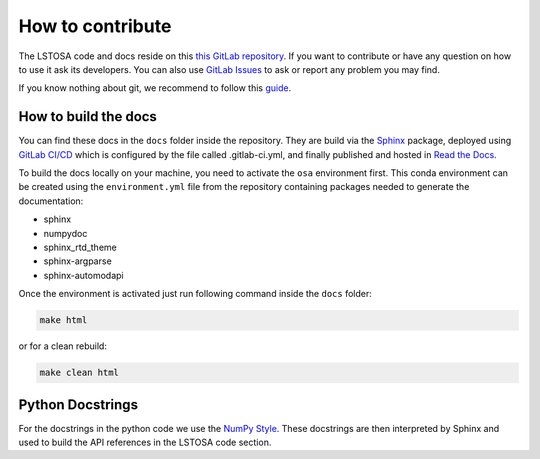 .. _howtocontribute:

How to contribute
*****************

The LSTOSA code and docs reside on this `this GitLab repository`_.
If you want to contribute or have any question on how to use it ask its developers.
You can also use `GitLab Issues`_ to ask or report any problem you may find.

If you know nothing about git, we recommend to follow this `guide`_.

.. _`this GitLab repository`: https://gitlab.cta-observatory.org/cta-array-elements/lst/analysis/lstosa
.. _`guide`: https://cta-observatory.github.io/ctapipe/getting_started/index.html
.. _`GitLab Issues`: https://gitlab.cta-observatory.org/cta-array-elements/lst/analysis/lstosa/-/issues

How to build the docs
=====================

You can find these docs in the ``docs`` folder inside the repository.
They are build via the `Sphinx`_ package, deployed using `GitLab CI/CD`_ which
is configured by the file called .gitlab-ci.yml,
and finally published and hosted in `Read the Docs`_.

.. _`GitLab CI/CD`: https://docs.gitlab.com/ee/ci/README.html
.. _`Read the Docs`: https://readthedocs.org/

To build the docs locally on your machine, you need to activate the ``osa``
environment first. This conda environment can be created using the ``environment.yml``
file from the repository containing packages needed to generate the documentation:

- sphinx
- numpydoc
- sphinx_rtd_theme
- sphinx-argparse
- sphinx-automodapi

Once the environment is activated just run following command inside the ``docs`` folder:

.. code:: bash

    make html

or for a clean rebuild:

.. code:: bash

    make clean html

.. _`Sphinx`: https://www.sphinx-doc.org/

Python Docstrings
=================

For the docstrings in the python code we use the `NumPy Style`_.
These docstrings are then interpreted by Sphinx and used to build the API
references in the LSTOSA code section.

.. _`NumPy Style`: https://sphinxcontrib-napoleon.readthedocs.io/en/latest/example_numpy.html#example-numpy

